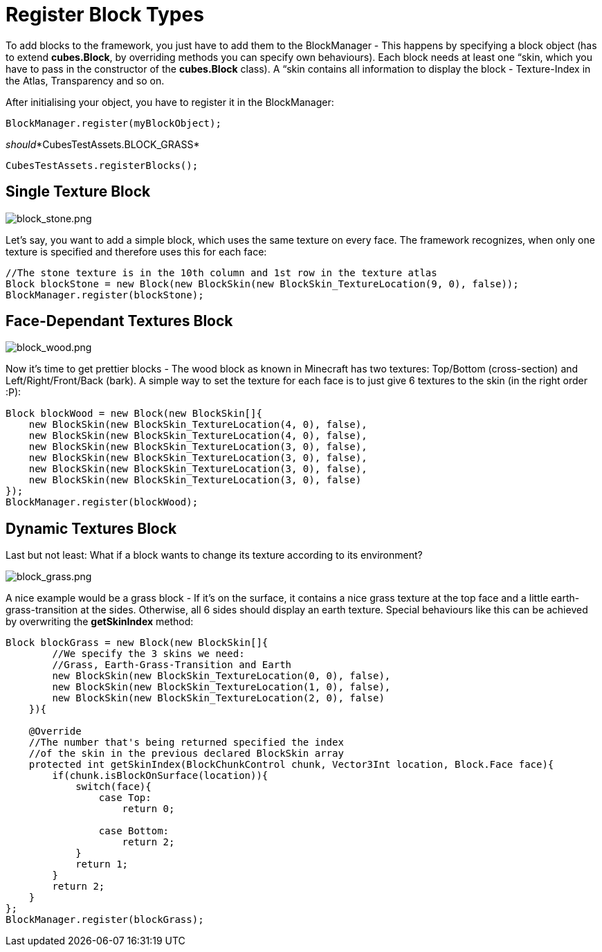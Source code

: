 

= Register Block Types

To add blocks to the framework, you just have to add them to the BlockManager - This happens by specifying a block object (has to extend *cubes.Block*, by overriding methods you can specify own behaviours). Each block needs at least one “skin, which you have to pass in the constructor of the *cubes.Block* class). A “skin contains all information to display the block - Texture-Index in the Atlas, Transparency and so on.


After initialising your object, you have to register it in the BlockManager:


[source,java]

----
BlockManager.register(myBlockObject);
----

_should_*CubesTestAssets.BLOCK_GRASS*


`CubesTestAssets.registerBlocks();`



== Single Texture Block


image::http///destroflyer.mania-community.de/other/imagehost/cubes/block_stone.png[block_stone.png,with="150",height="",align="right"]

Let's say, you want to add a simple block, which uses the same texture on every face. The framework recognizes, when only one texture is specified and therefore uses this for each face:


[source,java]

----
//The stone texture is in the 10th column and 1st row in the texture atlas
Block blockStone = new Block(new BlockSkin(new BlockSkin_TextureLocation(9, 0), false));
BlockManager.register(blockStone);
----


== Face-Dependant Textures Block


image::http///destroflyer.mania-community.de/other/imagehost/cubes/block_wood.png[block_wood.png,with="150",height="",align="right"]

Now it's time to get prettier blocks - The wood block as known in Minecraft has two textures: Top/Bottom (cross-section) and Left/Right/Front/Back (bark). A simple way to set the texture for each face is to just give 6 textures to the skin (in the right order :P):


[source,java]

----
Block blockWood = new Block(new BlockSkin[]{
    new BlockSkin(new BlockSkin_TextureLocation(4, 0), false),
    new BlockSkin(new BlockSkin_TextureLocation(4, 0), false),
    new BlockSkin(new BlockSkin_TextureLocation(3, 0), false),
    new BlockSkin(new BlockSkin_TextureLocation(3, 0), false),
    new BlockSkin(new BlockSkin_TextureLocation(3, 0), false),
    new BlockSkin(new BlockSkin_TextureLocation(3, 0), false)
});
BlockManager.register(blockWood);
----


== Dynamic Textures Block

Last but not least: What if a block wants to change its texture according to its environment?



image::http///destroflyer.mania-community.de/other/imagehost/cubes/block_grass.png[block_grass.png,with="150",height="",align="right"]

A nice example would be a grass block - If it's on the surface, it contains a nice grass texture at the top face and a little earth-grass-transition at the sides. Otherwise, all 6 sides should display an earth texture.
Special behaviours like this can be achieved by overwriting the *getSkinIndex* method:


[source,java]

----
Block blockGrass = new Block(new BlockSkin[]{
        //We specify the 3 skins we need:
        //Grass, Earth-Grass-Transition and Earth
        new BlockSkin(new BlockSkin_TextureLocation(0, 0), false),
        new BlockSkin(new BlockSkin_TextureLocation(1, 0), false),
        new BlockSkin(new BlockSkin_TextureLocation(2, 0), false)
    }){

    @Override
    //The number that's being returned specified the index
    //of the skin in the previous declared BlockSkin array
    protected int getSkinIndex(BlockChunkControl chunk, Vector3Int location, Block.Face face){
        if(chunk.isBlockOnSurface(location)){
            switch(face){
                case Top:
                    return 0;

                case Bottom:
                    return 2;
            }
            return 1;
        }
        return 2;
    }
};
BlockManager.register(blockGrass);
----
